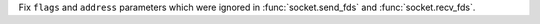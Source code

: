Fix ``flags`` and ``address`` parameters which were ignored in
:func:`socket.send_fds` and :func:`socket.recv_fds`.
